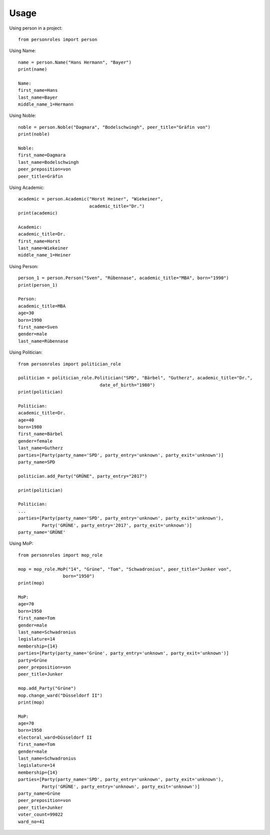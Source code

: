 =====
Usage
=====

Using person in a project::

    from personroles import person

Using Name::

    name = person.Name("Hans Hermann", "Bayer")
    print(name)

    Name:
    first_name=Hans
    last_name=Bayer
    middle_name_1=Hermann

Using Noble::

    noble = person.Noble("Dagmara", "Bodelschwingh", peer_title="Gräfin von")
    print(noble)

    Noble:
    first_name=Dagmara
    last_name=Bodelschwingh
    peer_preposition=von
    peer_title=Gräfin

Using Academic::

    academic = person.Academic("Horst Heiner", "Wiekeiner",
                               academic_title="Dr.")
    print(academic)

    Academic:
    academic_title=Dr.
    first_name=Horst
    last_name=Wiekeiner
    middle_name_1=Heiner

Using Person::

    person_1 = person.Person("Sven", "Rübennase", academic_title="MBA", born="1990")
    print(person_1)

    Person:
    academic_title=MBA
    age=30
    born=1990
    first_name=Sven
    gender=male
    last_name=Rübennase

Using Politician::

    from personroles import politician_role

    politician = politician_role.Politician("SPD", "Bärbel", "Gutherz", academic_title="Dr.",
                                   date_of_birth="1980")
    print(politician)

    Politician:
    academic_title=Dr.
    age=40
    born=1980
    first_name=Bärbel
    gender=female
    last_name=Gutherz
    parties=[Party(party_name='SPD', party_entry='unknown', party_exit='unknown')]
    party_name=SPD

    politician.add_Party("GRÜNE", party_entry="2017")

    print(politician)

    Politician:
    ...
    parties=[Party(party_name='SPD', party_entry='unknown', party_exit='unknown'),
             Party('GRÜNE', party_entry='2017', party_exit='unknown')]
    party_name='GRÜNE'

Using MoP::

    from personroles import mop_role

    mop = mop_role.MoP("14", "Grüne", "Tom", "Schwadronius", peer_title="Junker von",
                     born="1950")
    print(mop)

    MoP:
    age=70
    born=1950
    first_name=Tom
    gender=male
    last_name=Schwadronius
    legislature=14
    membership={14}
    parties=[Party(party_name='Grüne', party_entry='unknown', party_exit='unknown')]
    party=Grüne
    peer_preposition=von
    peer_title=Junker

    mop.add_Party("Grüne")
    mop.change_ward("Düsseldorf II")
    print(mop)

    MoP:
    age=70
    born=1950
    electoral_ward=Düsseldorf II
    first_name=Tom
    gender=male
    last_name=Schwadronius
    legislature=14
    membership={14}
    parties=[Party(party_name='SPD', party_entry='unknown', party_exit='unknown'),
             Party('GRÜNE', party_entry='unknown', party_exit='unknown')]
    party_name=Grüne
    peer_preposition=von
    peer_title=Junker
    voter_count=99022
    ward_no=41
